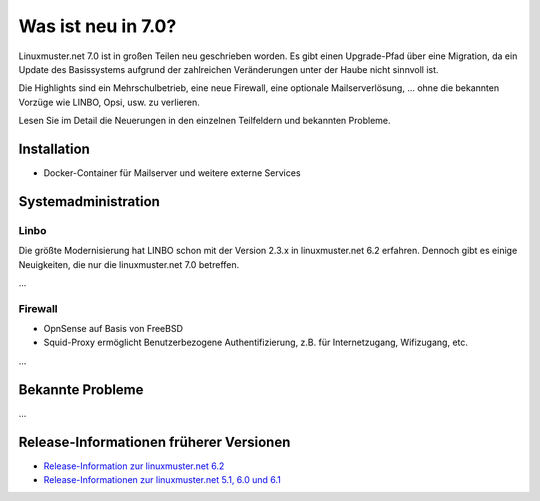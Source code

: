 .. Installationsleitfaden documentation master file, created by
   sphinx-quickstart on Sat Nov  7 15:29:20 2015.
   You can adapt this file completely to your liking, but it should at least
   contain the root `toctree` directive.

.. _release-information-label:

Was ist neu in 7.0?
===================

.. sectionauthor:: Hans Wurst <fleischsalat@linuxmuster.net>


Linuxmuster.net 7.0 ist in großen Teilen neu geschrieben worden. Es
gibt einen Upgrade-Pfad über eine Migration, da ein Update des
Basissystems aufgrund der zahlreichen Veränderungen unter der Haube
nicht sinnvoll ist.

Die Highlights sind ein Mehrschulbetrieb, eine neue Firewall, eine
optionale Mailserverlösung, ... ohne die bekannten Vorzüge wie LINBO,
Opsi, usw. zu verlieren.

Lesen Sie im Detail die Neuerungen in den einzelnen Teilfeldern und bekannten Probleme.

Installation
------------

* Docker-Container für Mailserver und weitere externe Services


Systemadministration
--------------------

Linbo
+++++

Die größte Modernisierung hat LINBO schon mit der Version 2.3.x in
linuxmuster.net 6.2 erfahren. Dennoch gibt es einige Neuigkeiten, die
nur die linuxmuster.net 7.0 betreffen.

...

Firewall
++++++++

* OpnSense auf Basis von FreeBSD
* Squid-Proxy ermöglicht Benutzerbezogene Authentifizierung, z.B. für Internetzugang, Wifizugang, etc.

...

Bekannte Probleme
-----------------

...

Release-Informationen früherer Versionen
----------------------------------------

* `Release-Information zur linuxmuster.net 6.2 <https://docs.linuxmuster.net/de/v6.2/release-information/index.html>`_
* `Release-Informationen zur linuxmuster.net 5.1, 6.0 und 6.1 <https://www.linuxmuster.net/wiki/dokumentation:handbuch:preparation:features>`_
